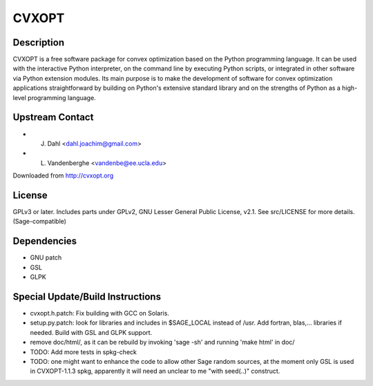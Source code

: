 CVXOPT
======

Description
-----------

CVXOPT is a free software package for convex optimization based on the
Python programming language. It can be used with the interactive Python
interpreter, on the command line by executing Python scripts, or
integrated in other software via Python extension modules. Its main
purpose is to make the development of software for convex optimization
applications straightforward by building on Python's extensive standard
library and on the strengths of Python as a high-level programming
language.


Upstream Contact
----------------

-  J. Dahl <dahl.joachim@gmail.com>
-  L. Vandenberghe <vandenbe@ee.ucla.edu>

Downloaded from http://cvxopt.org

License
-------

GPLv3 or later. Includes parts under GPLv2, GNU Lesser General Public
License, v2.1. See src/LICENSE for more details. (Sage-compatible)

Dependencies
------------

-  GNU patch
-  GSL
-  GLPK


Special Update/Build Instructions
---------------------------------

-  cvxopt.h.patch: Fix building with GCC on Solaris.

-  setup.py.patch: look for libraries and includes in $SAGE_LOCAL
   instead of /usr. Add fortran, blas,... libraries if needed.
   Build with GSL and GLPK support.

-  remove doc/html/, as it can be rebuild by invoking 'sage -sh' and
   running 'make html' in doc/

-  TODO: Add more tests in spkg-check

-  TODO: one might want to enhance the code to allow other Sage
   random sources, at the moment only GSL is used in CVXOPT-1.1.3
   spkg, apparently it will need an unclear to me "with seed(..)"
   construct.
